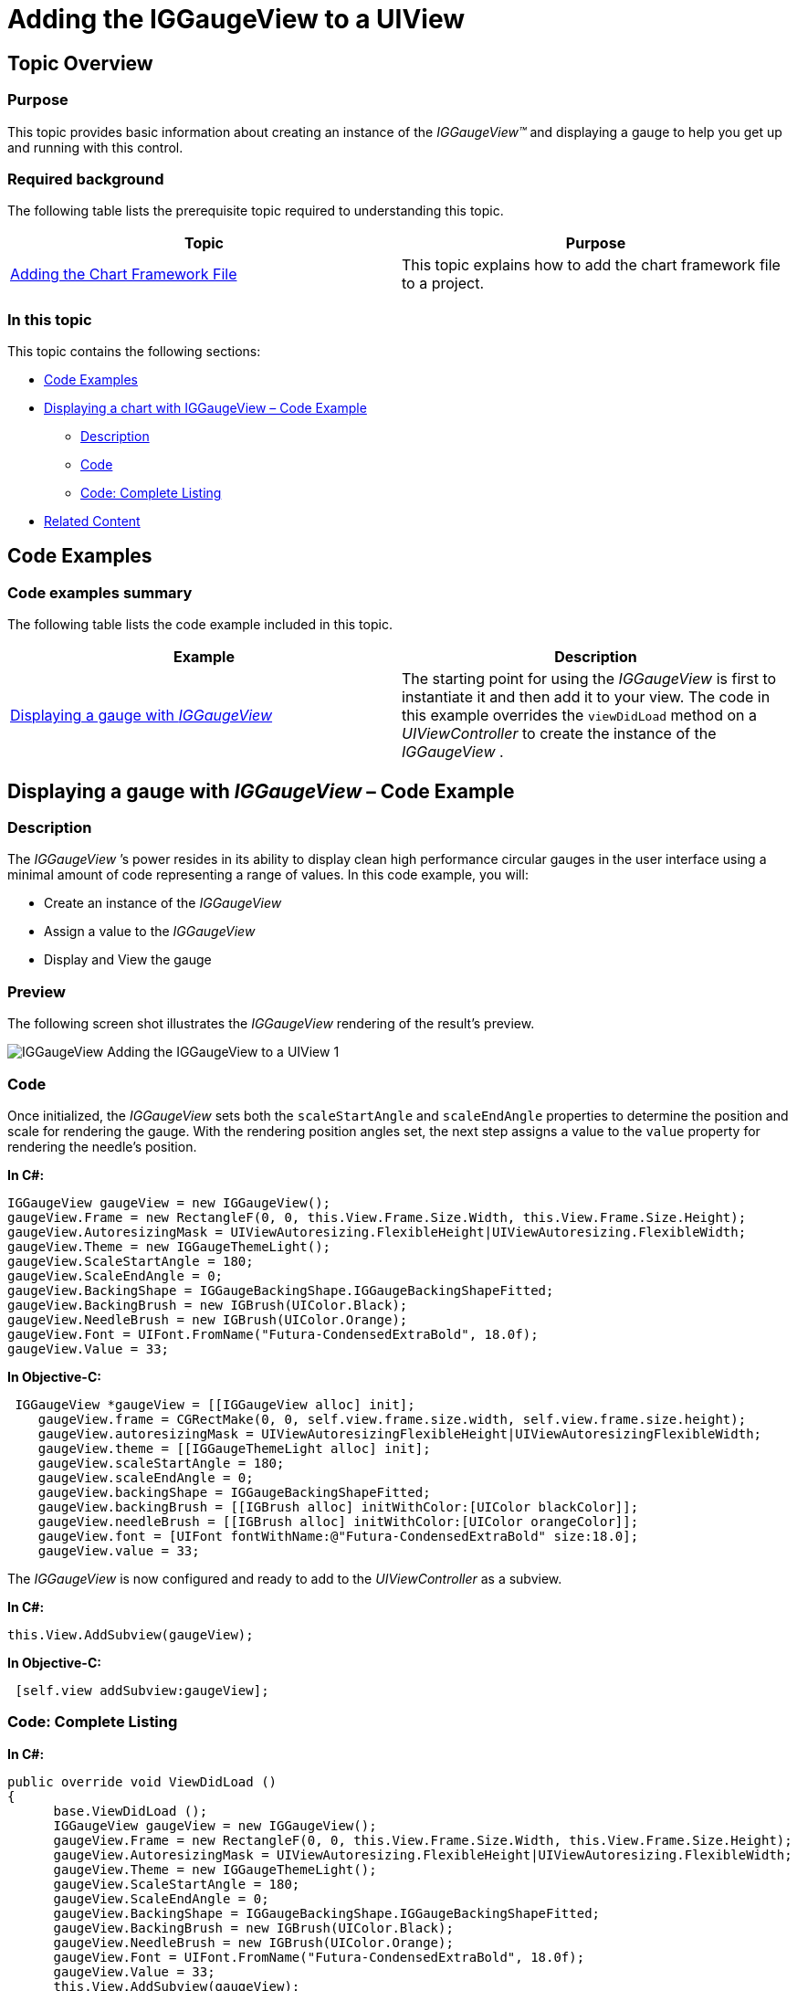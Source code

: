 ﻿////

|metadata|
{
    "name": "iggaugeview-adding-iggaugeview-uiview",
    "controlName": ["IGGaugeView"],
    "tags": ["Charting","Getting Started","How Do I"],
    "guid": "12f46a3f-669f-44c9-b2dd-d0d81df180d6",  
    "buildFlags": [],
    "createdOn": "2013-02-13T14:28:25.196963Z"
}
|metadata|
////

= Adding the IGGaugeView to a UIView

== Topic Overview

=== Purpose

This topic provides basic information about creating an instance of the  _IGGaugeView™_   and displaying a gauge to help you get up and running with this control.

=== Required background

The following table lists the prerequisite topic required to understanding this topic.

[options="header", cols="a,a"]
|====
|Topic|Purpose

| link:igchartview-adding-the-chart-framework-file.html[Adding the Chart Framework File]
|This topic explains how to add the chart framework file to a project.

|====

=== In this topic

This topic contains the following sections:

* <<_Ref323111244, Code Examples >>
* <<_Ref328621638, Displaying a chart with IGGaugeView – Code Example >>

** <<_Ref323199287,Description>>
** <<_Ref323199293,Code>>
** <<_Ref323214731,Code: Complete Listing>>

* <<_Ref323199323, Related Content >>

[[_Ref323111244]]
== Code Examples

=== Code examples summary

The following table lists the code example included in this topic.

[options="header", cols="a,a"]
|====
|Example|Description

|<<_Ref323199279,Displaying a gauge with _IGGaugeView_ >>
|The starting point for using the _IGGaugeView_ is first to instantiate it and then add it to your view. The code in this example overrides the `viewDidLoad` method on a _UIViewController_ to create the instance of the _IGGaugeView_ .

|====

[[_Ref323199279]]
[[_Ref328621638]]
== Displaying a gauge with  _IGGaugeView_   – Code Example

[[_Ref323199287]]

=== Description

The  _IGGaugeView_  ’s power resides in its ability to display clean high performance circular gauges in the user interface using a minimal amount of code representing a range of values. In this code example, you will:

* Create an instance of the  _IGGaugeView_  
* Assign a value to the  _IGGaugeView_  
* Display and View the gauge

=== Preview

The following screen shot illustrates the  _IGGaugeView_   rendering of the result’s preview.

image::images/IGGaugeView_-_Adding_the_IGGaugeView_to_a_UIView_1.png[]

[[_Ref323199293]]

=== Code

Once initialized, the  _IGGaugeView_   sets both the `scaleStartAngle` and `scaleEndAngle` properties to determine the position and scale for rendering the gauge. With the rendering position angles set, the next step assigns a value to the `value` property for rendering the needle’s position.

*In C#:*

[source,csharp]
----
IGGaugeView gaugeView = new IGGaugeView();
gaugeView.Frame = new RectangleF(0, 0, this.View.Frame.Size.Width, this.View.Frame.Size.Height);
gaugeView.AutoresizingMask = UIViewAutoresizing.FlexibleHeight|UIViewAutoresizing.FlexibleWidth;
gaugeView.Theme = new IGGaugeThemeLight();
gaugeView.ScaleStartAngle = 180;
gaugeView.ScaleEndAngle = 0;
gaugeView.BackingShape = IGGaugeBackingShape.IGGaugeBackingShapeFitted;
gaugeView.BackingBrush = new IGBrush(UIColor.Black);
gaugeView.NeedleBrush = new IGBrush(UIColor.Orange);
gaugeView.Font = UIFont.FromName("Futura-CondensedExtraBold", 18.0f);
gaugeView.Value = 33;
----

*In Objective-C:*

[source,csharp]
----
 IGGaugeView *gaugeView = [[IGGaugeView alloc] init];
    gaugeView.frame = CGRectMake(0, 0, self.view.frame.size.width, self.view.frame.size.height);
    gaugeView.autoresizingMask = UIViewAutoresizingFlexibleHeight|UIViewAutoresizingFlexibleWidth;
    gaugeView.theme = [[IGGaugeThemeLight alloc] init];
    gaugeView.scaleStartAngle = 180;
    gaugeView.scaleEndAngle = 0;
    gaugeView.backingShape = IGGaugeBackingShapeFitted;
    gaugeView.backingBrush = [[IGBrush alloc] initWithColor:[UIColor blackColor]];
    gaugeView.needleBrush = [[IGBrush alloc] initWithColor:[UIColor orangeColor]];
    gaugeView.font = [UIFont fontWithName:@"Futura-CondensedExtraBold" size:18.0];
    gaugeView.value = 33;
----

The  _IGGaugeView_   is now configured and ready to add to the  _UIViewController_   as a subview.

*In C#:*

[source,csharp]
----
this.View.AddSubview(gaugeView);
----

*In Objective-C:*

[source,csharp]
----
 [self.view addSubview:gaugeView];
----

[[_Ref323214731]]

=== Code: Complete Listing

*In C#:*

[source,csharp]
----
public override void ViewDidLoad ()
{
      base.ViewDidLoad ();
      IGGaugeView gaugeView = new IGGaugeView();
      gaugeView.Frame = new RectangleF(0, 0, this.View.Frame.Size.Width, this.View.Frame.Size.Height);
      gaugeView.AutoresizingMask = UIViewAutoresizing.FlexibleHeight|UIViewAutoresizing.FlexibleWidth;
      gaugeView.Theme = new IGGaugeThemeLight();
      gaugeView.ScaleStartAngle = 180;
      gaugeView.ScaleEndAngle = 0;
      gaugeView.BackingShape = IGGaugeBackingShape.IGGaugeBackingShapeFitted;
      gaugeView.BackingBrush = new IGBrush(UIColor.Black);
      gaugeView.NeedleBrush = new IGBrush(UIColor.Orange);
      gaugeView.Font = UIFont.FromName("Futura-CondensedExtraBold", 18.0f);
      gaugeView.Value = 33;
      this.View.AddSubview(gaugeView);
}
----

*In Objective-C:*

[source,csharp]
----
- (void)viewDidLoad
{
    [super viewDidLoad];
    IGGaugeView *gaugeView = [[IGGaugeView alloc] init];
    gaugeView.frame = CGRectMake(0, 0, self.view.frame.size.width, self.view.frame.size.height);
    gaugeView.autoresizingMask = UIViewAutoresizingFlexibleHeight|UIViewAutoresizingFlexibleWidth;
    gaugeView.theme = [[IGGaugeThemeLight alloc] init];
    gaugeView.scaleStartAngle = 180;
    gaugeView.scaleEndAngle = 0;
    gaugeView.backingShape = IGGaugeBackingShapeFitted;
    gaugeView.backingBrush = [[IGBrush alloc] initWithColor:[UIColor blackColor]];
    gaugeView.needleBrush = [[IGBrush alloc] initWithColor:[UIColor orangeColor]];
    gaugeView.font = [UIFont fontWithName:@"Futura-CondensedExtraBold" size:18.0];
    gaugeView.value = 33;
    [self.view addSubview:gaugeView];
}
----

[[_Ref323199323]]
== Related Content

=== Topics

The following topic provides additional information related to this topic.

[options="header", cols="a,a"]
|====
|Topic|Purpose

| link:iggaugeview.html[IGGaugeView]
|This section serves as an introduction to the _IGGaugeView_ __control__ ’s key features and functions.

|====